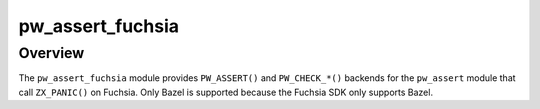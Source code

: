.. _module-pw_assert_fuchsia:

=================
pw_assert_fuchsia
=================
.. pigweed-module::
   :name: pw_assert_fuchsia

--------
Overview
--------
The ``pw_assert_fuchsia`` module provides ``PW_ASSERT()`` and ``PW_CHECK_*()``
backends for the ``pw_assert`` module that call ``ZX_PANIC()`` on Fuchsia. Only Bazel
is supported because the Fuchsia SDK only supports Bazel.
